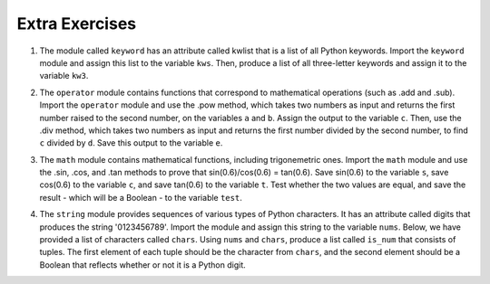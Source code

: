 ..  Copyright (C)  Brad Miller, David Ranum, Jeffrey Elkner, Peter Wentworth, Allen B. Downey, Chris
    Meyers, and Dario Mitchell.  Permission is granted to copy, distribute
    and/or modify this document under the terms of the GNU Free Documentation
    License, Version 1.3 or any later version published by the Free Software
    Foundation; with Invariant Sections being Forward, Prefaces, and
    Contributor List, no Front-Cover Texts, and no Back-Cover Texts.  A copy of
    the license is included in the section entitled "GNU Free Documentation
    License".

Extra Exercises
===============

1. The module called ``keyword`` has an attribute called kwlist that is a list of all Python keywords. Import the ``keyword`` module and assign this list to the variable ``kws``. Then, produce a list of all three-letter keywords and assign it to the variable ``kw3``. 

.. activecode:: ee_mod_01
   :tags: PythonModules/intro-ModulesandGettingHelp.rst

   =====

   from unittest.gui import TestCaseGui

   class myTests(TestCaseGui):

      def testA(self):
         self.assertEqual(kws, ['and', 'as', 'assert', 'break', 'class', 'continue', 'def', 'del', 'elif', 'else', 'except', 'exec', 'finally', 'for', 'from', 'global', 'if', 'import', 'in', 'is', 'lambda', 'not', 'or', 'pass', 'print', 'raise', 'return', 'try', 'while', 'with', 'yield'], "Testing that kws was created correctly.")
      def testB(self):
         self.assertEqual(kw3, ['and', 'def', 'del', 'for', 'not', 'try'], "Testing that kw3 was created correctly.")

   myTests().main()


2. The ``operator`` module contains functions that correspond to mathematical operations (such as .add and .sub). Import the ``operator`` module and use the .pow method, which takes two numbers as input and returns the first number raised to the second number, on the variables ``a`` and ``b``. Assign the output to the variable ``c``. Then, use the .div method, which takes two numbers as input and returns the first number divided by the second number, to find ``c`` divided by ``d``. Save this output to the variable ``e``. 

.. activecode:: ee_mod_02
   :tags: PythonModules/intro-ModulesandGettingHelp.rst

   a = 5
   b = 8
   d = 125

   =====

   from unittest.gui import TestCaseGui

   class myTests(TestCaseGui):

      def testA(self):
         self.assertEqual(c, 390625, "Testing that c has the correct value.")
      def testB(self):
         self.assertEqual(e, 3125, "Testing that e has the correct value.")

   myTests().main()


3. The ``math`` module contains mathematical functions, including trigonemetric ones. Import the ``math`` module and use the .sin, .cos, and .tan methods to prove that sin(0.6)/cos(0.6) = tan(0.6). Save sin(0.6) to the variable ``s``, save cos(0.6) to the variable ``c``, and save tan(0.6) to the variable ``t``. Test whether the two values are equal, and save the result - which will be a Boolean - to the variable ``test``. 

.. activecode:: ee_mod_03
   :tags: PythonModules/intro-ModulesandGettingHelp.rst

   =====

   from unittest.gui import TestCaseGui

   class myTests(TestCaseGui):

      def testOne(self):
         self.assertEqual(test, True, "Testing that test has the correct value.")

   myTests().main()


4. The ``string`` module provides sequences of various types of Python characters. It has an attribute called digits that produces the string '0123456789'. Import the module and assign this string to the variable ``nums``. Below, we have provided a list of characters called ``chars``. Using ``nums`` and ``chars``, produce a list called ``is_num`` that consists of tuples. The first element of each tuple should be the character from ``chars``, and the second element should be a Boolean that reflects whether or not it is a Python digit. 

.. activecode:: ee_mod_04
   :tags: PythonModules/intro-ModulesandGettingHelp.rst

   chars = ['h', '1', 'C', 'i', '9', 'True', '3.1', '8', 'F', '4', 'j']

   =====

   from unittest.gui import TestCaseGui

   class myTests(TestCaseGui):

      def testOne(self):
         self.assertEqual(is_num, [('h', False), ('1', True), ('C', False), ('i', False), ('9', True), ('True', False), ('3.1', False), ('8', True), ('F', False), ('4', True), ('j', False)], "Testing that is_num was created correctly.")

   myTests().main()








